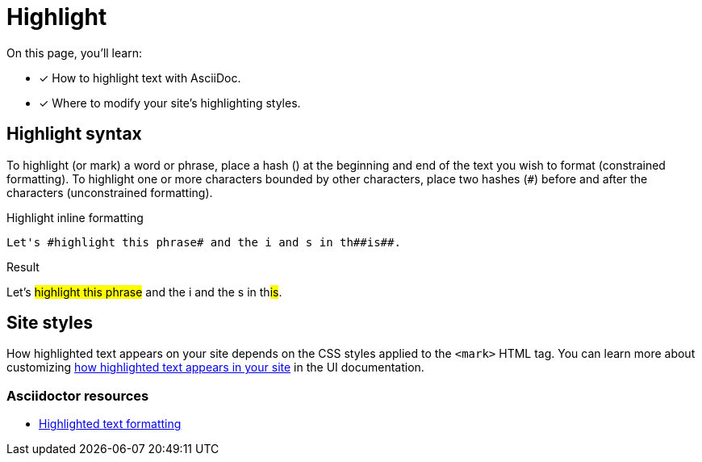 = Highlight
:example-caption!:
:hash: #
// URLs
:url-adoc-manual: https://asciidoctor.org/docs/user-manual
:url-highlight: {url-adoc-manual}/#custom-styling-with-attributes

On this page, you'll learn:

* [x] How to highlight text with AsciiDoc.
* [x] Where to modify your site's highlighting styles.

== Highlight syntax

To highlight (or mark) a word or phrase, place a hash (`#`) at the beginning and end of the text you wish to format (constrained formatting).
To highlight one or more characters bounded by other characters, place two hashes (`##`) before and after the characters (unconstrained formatting).

.Highlight inline formatting
[source]
----
Let's #highlight this phrase# and the i and s in th##is##.
----

.Result
====
Let's #highlight this phrase# and the i and the s in th##is##.
====

== Site styles

How highlighted text appears on your site depends on the CSS styles applied to the `<mark>` HTML tag.
You can learn more about customizing xref:antora-ui-default::inline-text-styles.adoc#highlight[how highlighted text appears in your site] in the UI documentation.

[discrete]
=== Asciidoctor resources

* {url-highlight}[Highlighted text formatting^]
